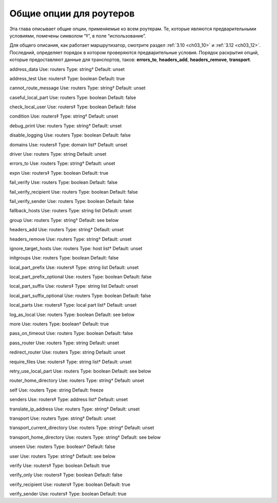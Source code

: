 
.. _ch15_00:

Общие опции для роутеров
========================

Эта глава описывает общие опции, применяемые ко всем роутерам.  Те, которые являются предварительными условиями, помечены символом “‡”, в поле “использование”.

Для общего описания, как работает маршрутизатор, смотрите раздел :ref:`3.10 <ch03_10>` и :ref:`3.12 <ch03_12>`. Последний, определяет порядок в котором проверяются предварительные условия. Порядок раскрытия опций, которые предоставляют данные для транспортов, таков: **errors_to**, **headers_add**, **headers_remove**, **transport**.

address_data    Use: routers    Type: string†   Default: unset

address_test    Use: routers‡   Type: boolean   Default: true

cannot_route_message    Use: routers    Type: string†   Default: unset

caseful_local_part      Use: routers    Type: boolean   Default: false

check_local_user        Use: routers‡   Type: boolean   Default: false

condition       Use: routers‡   Type: string†   Default: unset

debug_print     Use: routers    Type: string†   Default: unset

disable_logging Use: routers    Type: boolean   Default: false

domains Use: routers‡   Type: domain list†      Default: unset

driver  Use: routers    Type: string    Default: unset

errors_to       Use: routers    Type: string†   Default: unset

expn    Use: routers‡   Type: boolean   Default: true

fail_verify     Use: routers    Type: boolean   Default: false

fail_verify_recipient   Use: routers    Type: boolean   Default: false

fail_verify_sender      Use: routers    Type: boolean   Default: false

fallback_hosts  Use: routers    Type: string list       Default: unset

group   Use: routers    Type: string†   Default: see below

headers_add     Use: routers    Type: string†   Default: unset

headers_remove  Use: routers    Type: string†   Default: unset

ignore_target_hosts     Use: routers    Type: host list†        Default: unset

initgroups      Use: routers    Type: boolean   Default: false

local_part_prefix       Use: routers‡   Type: string list       Default: unset

local_part_prefix_optional      Use: routers    Type: boolean   Default: false

local_part_suffix       Use: routers‡   Type: string list       Default: unset

local_part_suffix_optional      Use: routers    Type: boolean   Default: false

local_parts     Use: routers‡   Type: local part list†  Default: unset

log_as_local    Use: routers    Type: boolean   Default: see below

more    Use: routers    Type: boolean†  Default: true

pass_on_timeout Use: routers    Type: boolean   Default: false

pass_router     Use: routers    Type: string    Default: unset

redirect_router Use: routers    Type: string    Default: unset

require_files   Use: routers‡   Type: string list†      Default: unset

retry_use_local_part    Use: routers    Type: boolean   Default: see below

router_home_directory   Use: routers    Type: string†   Default: unset

self    Use: routers    Type: string    Default: freeze

senders Use: routers‡   Type: address list†     Default: unset

translate_ip_address    Use: routers    Type: string†   Default: unset

transport       Use: routers    Type: string†   Default: unset

transport_current_directory     Use: routers    Type: string†   Default: unset

transport_home_directory        Use: routers    Type: string†   Default: see below

unseen  Use: routers    Type: boolean†  Default: false

user    Use: routers    Type: string†   Default: see below

verify  Use: routers‡   Type: boolean   Default: true

verify_only     Use: routers‡   Type: boolean   Default: false

verify_recipient        Use: routers‡   Type: boolean   Default: true

verify_sender   Use: routers‡   Type: boolean   Default: true
